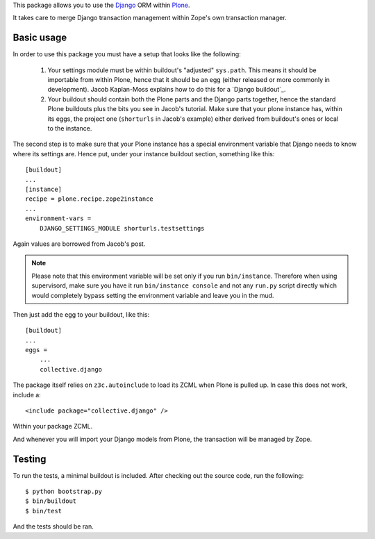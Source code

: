This package allows you to use the Django_ ORM within Plone_.

It takes care to merge Django transaction management within Zope's own
transaction manager.

Basic usage
===========

In order to use this package you must have a setup that looks like the following:

 1. Your settings module must be within buildout's "adjusted"
    ``sys.path``. This means it should be importable from within Plone, hence
    that it should be an egg (either released or more commonly in development).
    Jacob Kaplan-Moss explains how to do this for a `Django buildout`_.

 2. Your buildout should contain both the Plone parts and the Django parts
    together, hence the standard Plone buildouts plus the bits you see in
    Jacob's tutorial. Make sure that your plone instance has, within its eggs,
    the project one (``shorturls`` in Jacob's example) either derived from
    buildout's ones or local to the instance.

The second step is to make sure that your Plone instance has a special
environment variable that Django needs to know where its settings are. Hence
put, under your instance buildout section, something like this::

    [buildout]
    ...
    [instance]
    recipe = plone.recipe.zope2instance
    ...
    environment-vars =
        DJANGO_SETTINGS_MODULE shorturls.testsettings

Again values are borrowed from Jacob's post.

.. note:: Please note that this environment variable will be set only if you
          run ``bin/instance``. Therefore when using supervisord, make sure you
          have it run ``bin/instance console`` and not any ``run.py`` script
          directly which would completely bypass setting the environment
          variable and leave you in the mud.

Then just add the egg to your buildout, like this::

    [buildout]
    ...
    eggs =
        ...
        collective.django

The package itself relies on ``z3c.autoinclude`` to load its ZCML when Plone is
pulled up. In case this does not work, include a::

    <include package="collective.django" />

Within your package ZCML.

And whenever you will import your Django models from Plone, the transaction
will be managed by Zope.

Testing
=======

To run the tests, a minimal buildout is included. After checking out the source
code, run the following::

    $ python bootstrap.py
    $ bin/buildout
    $ bin/test

And the tests should be ran.

.. _Django: http://www.djangoproject.com/
.. _Plone: http://www.plone.org/
.. `Django buildout`: http://jacobian.org/writing/django-apps-with-buildout/
